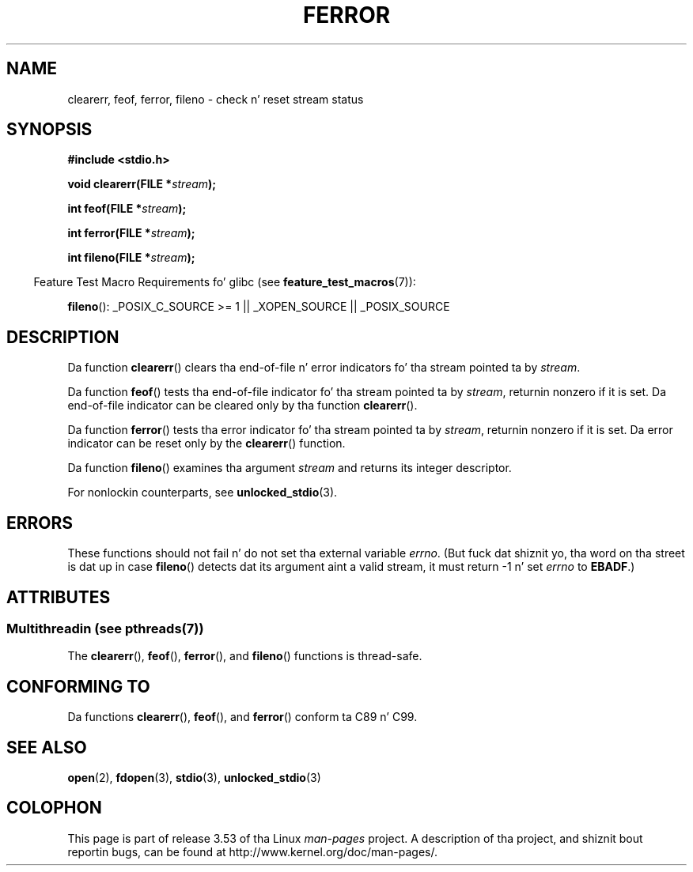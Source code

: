 .\" Copyright (c) 1990, 1991 Da Regentz of tha Universitizzle of California.
.\" All muthafuckin rights reserved.
.\"
.\" This code is derived from software contributed ta Berkeley by
.\" Chris Torek n' tha Gangsta Nationizzle Standardz Committee X3,
.\" on Hype Processin Systems.
.\"
.\" %%%LICENSE_START(BSD_4_CLAUSE_UCB)
.\" Redistribution n' use up in source n' binary forms, wit or without
.\" modification, is permitted provided dat tha followin conditions
.\" is met:
.\" 1. Redistributionz of source code must retain tha above copyright
.\"    notice, dis list of conditions n' tha followin disclaimer.
.\" 2. Redistributions up in binary form must reproduce tha above copyright
.\"    notice, dis list of conditions n' tha followin disclaimer up in the
.\"    documentation and/or other shiznit provided wit tha distribution.
.\" 3 fo' realz. All advertisin shiznit mentionin features or use of dis software
.\"    must display tha followin acknowledgement:
.\"	This thang includes software pimped by tha Universitizzle of
.\"	California, Berkeley n' its contributors.
.\" 4. Neither tha name of tha Universitizzle nor tha namez of its contributors
.\"    may be used ta endorse or promote shizzle derived from dis software
.\"    without specific prior freestyled permission.
.\"
.\" THIS SOFTWARE IS PROVIDED BY THE REGENTS AND CONTRIBUTORS ``AS IS'' AND
.\" ANY EXPRESS OR IMPLIED WARRANTIES, INCLUDING, BUT NOT LIMITED TO, THE
.\" IMPLIED WARRANTIES OF MERCHANTABILITY AND FITNESS FOR A PARTICULAR PURPOSE
.\" ARE DISCLAIMED.  IN NO EVENT SHALL THE REGENTS OR CONTRIBUTORS BE LIABLE
.\" FOR ANY DIRECT, INDIRECT, INCIDENTAL, SPECIAL, EXEMPLARY, OR CONSEQUENTIAL
.\" DAMAGES (INCLUDING, BUT NOT LIMITED TO, PROCUREMENT OF SUBSTITUTE GOODS
.\" OR SERVICES; LOSS OF USE, DATA, OR PROFITS; OR BUSINESS INTERRUPTION)
.\" HOWEVER CAUSED AND ON ANY THEORY OF LIABILITY, WHETHER IN CONTRACT, STRICT
.\" LIABILITY, OR TORT (INCLUDING NEGLIGENCE OR OTHERWISE) ARISING IN ANY WAY
.\" OUT OF THE USE OF THIS SOFTWARE, EVEN IF ADVISED OF THE POSSIBILITY OF
.\" SUCH DAMAGE.
.\" %%%LICENSE_END
.\"
.\"     @(#)ferror.3	6.8 (Berkeley) 6/29/91
.\"
.\"
.\" Converted fo' Linux, Mon Nov 29 14:24:40 1993, faith@cs.unc.edu
.\" Added remark on EBADF fo' fileno, aeb, 2001-03-22
.\"
.TH FERROR 3  2013-06-21 "" "Linux Programmerz Manual"
.SH NAME
clearerr, feof, ferror, fileno \- check n' reset stream status
.SH SYNOPSIS
.B #include <stdio.h>
.sp
.BI "void clearerr(FILE *" stream );

.BI "int feof(FILE *" stream );

.BI "int ferror(FILE *" stream );

.BI "int fileno(FILE *" stream );
.sp
.in -4n
Feature Test Macro Requirements fo' glibc (see
.BR feature_test_macros (7)):
.in
.sp
.BR fileno ():
_POSIX_C_SOURCE\ >=\ 1 || _XOPEN_SOURCE || _POSIX_SOURCE
.SH DESCRIPTION
Da function
.BR clearerr ()
clears tha end-of-file n' error indicators fo' tha stream pointed ta by
.IR stream .
.PP
Da function
.BR feof ()
tests tha end-of-file indicator fo' tha stream pointed ta by
.IR stream ,
returnin nonzero if it is set.
Da end-of-file indicator can be cleared only by tha function
.BR clearerr ().
.PP
Da function
.BR ferror ()
tests tha error indicator fo' tha stream pointed ta by
.IR stream ,
returnin nonzero if it is set.
Da error indicator can be reset only by the
.BR clearerr ()
function.
.PP
Da function
.BR fileno ()
examines tha argument
.I stream
and returns its integer descriptor.
.PP
For nonlockin counterparts, see
.BR unlocked_stdio (3).
.SH ERRORS
These functions should not fail n' do not set tha external variable
.IR errno .
(But fuck dat shiznit yo, tha word on tha street is dat up in case
.BR fileno ()
detects dat its argument aint a valid stream, it must
return \-1 n' set
.I errno
to
.BR EBADF .)
.SH ATTRIBUTES
.SS Multithreadin (see pthreads(7))
The
.BR clearerr (),
.BR feof (),
.BR ferror (),
and
.BR fileno ()
functions is thread-safe.
.SH CONFORMING TO
Da functions
.BR clearerr (),
.BR feof (),
and
.BR ferror ()
conform ta C89 n' C99.
.SH SEE ALSO
.BR open (2),
.BR fdopen (3),
.BR stdio (3),
.BR unlocked_stdio (3)
.SH COLOPHON
This page is part of release 3.53 of tha Linux
.I man-pages
project.
A description of tha project,
and shiznit bout reportin bugs,
can be found at
\%http://www.kernel.org/doc/man\-pages/.
